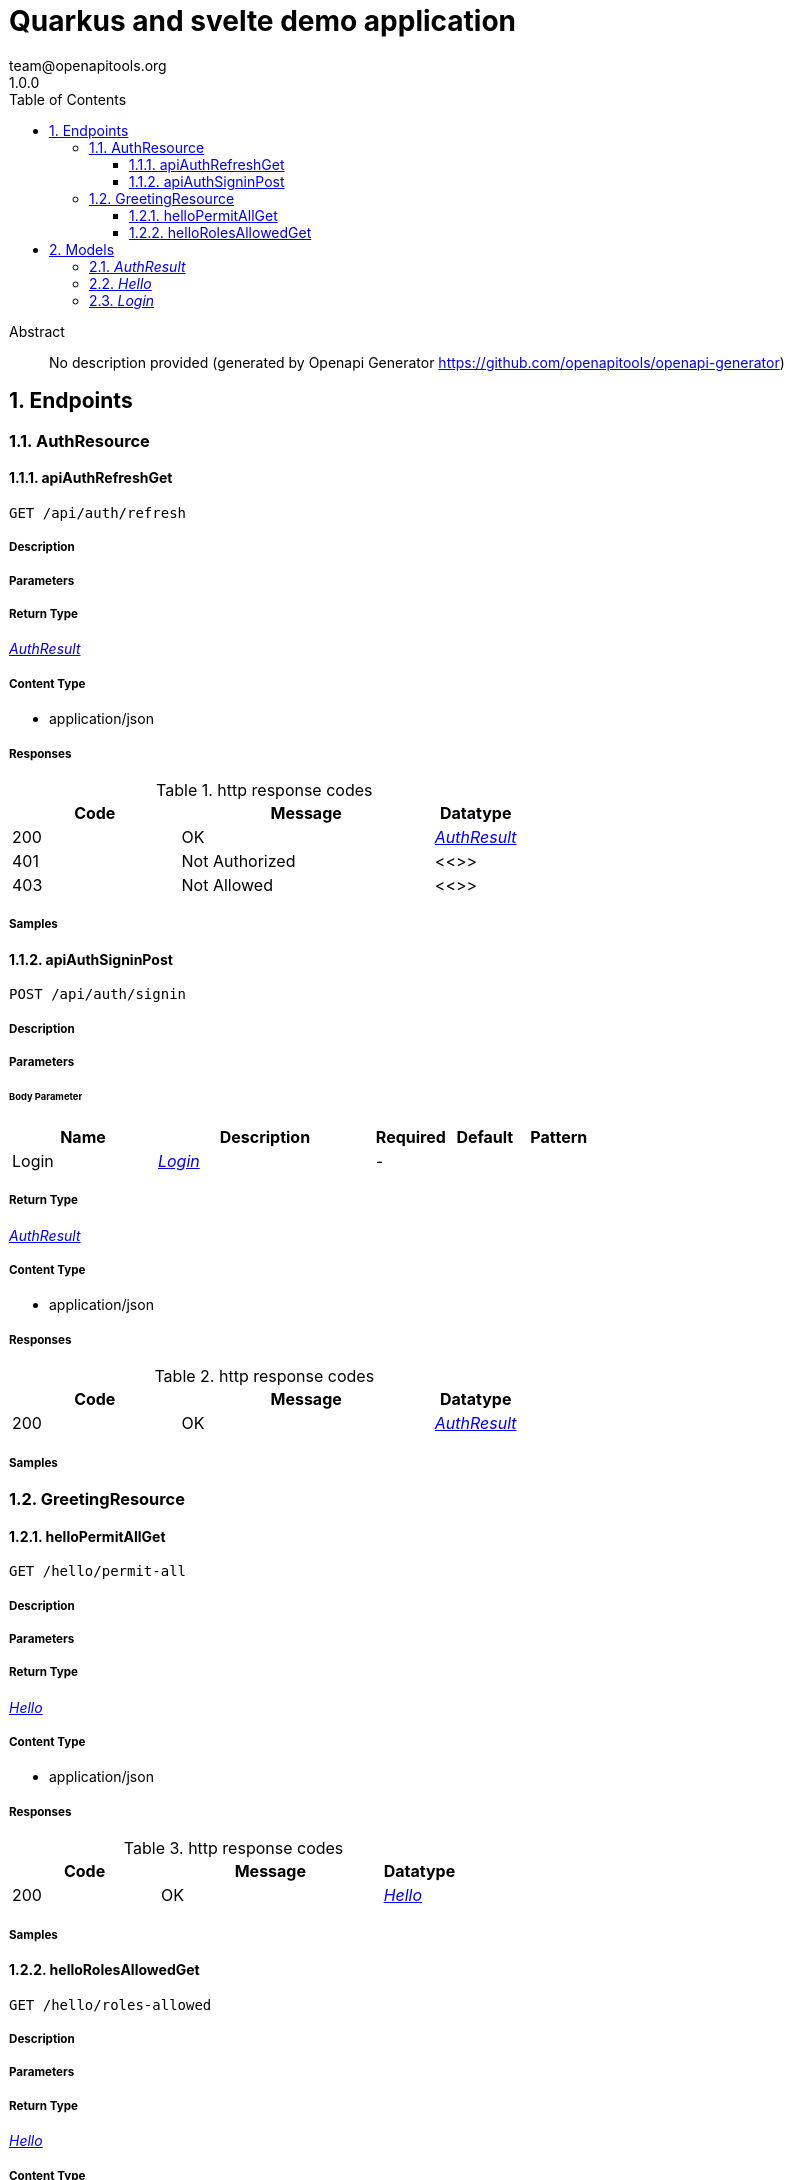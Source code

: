 = Quarkus and svelte demo application
team@openapitools.org
1.0.0
:toc: left
:numbered:
:toclevels: 3
:source-highlighter: highlightjs
:keywords: openapi, rest, Quarkus and svelte demo application
:specDir: 
:snippetDir: 
:generator-template: v1 2019-12-20
:info-url: https://openapi-generator.tech
:app-name: Quarkus and svelte demo application

[abstract]
.Abstract
No description provided (generated by Openapi Generator https://github.com/openapitools/openapi-generator)


// markup not found, no include::{specDir}intro.adoc[opts=optional]



== Endpoints


[.AuthResource]
=== AuthResource


[.apiAuthRefreshGet]
==== apiAuthRefreshGet

`GET /api/auth/refresh`



===== Description




// markup not found, no include::{specDir}api/auth/refresh/GET/spec.adoc[opts=optional]



===== Parameters







===== Return Type

<<AuthResult>>


===== Content Type

* application/json

===== Responses

.http response codes
[cols="2,3,1"]
|===
| Code | Message | Datatype


| 200
| OK
|  <<AuthResult>>


| 401
| Not Authorized
|  <<>>


| 403
| Not Allowed
|  <<>>

|===

===== Samples


// markup not found, no include::{snippetDir}api/auth/refresh/GET/http-request.adoc[opts=optional]


// markup not found, no include::{snippetDir}api/auth/refresh/GET/http-response.adoc[opts=optional]



// file not found, no * wiremock data link :api/auth/refresh/GET/GET.json[]


ifdef::internal-generation[]
===== Implementation

// markup not found, no include::{specDir}api/auth/refresh/GET/implementation.adoc[opts=optional]


endif::internal-generation[]


[.apiAuthSigninPost]
==== apiAuthSigninPost

`POST /api/auth/signin`



===== Description




// markup not found, no include::{specDir}api/auth/signin/POST/spec.adoc[opts=optional]



===== Parameters


====== Body Parameter

[cols="2,3,1,1,1"]
|===
|Name| Description| Required| Default| Pattern

| Login
|  <<Login>>
| -
| 
| 

|===





===== Return Type

<<AuthResult>>


===== Content Type

* application/json

===== Responses

.http response codes
[cols="2,3,1"]
|===
| Code | Message | Datatype


| 200
| OK
|  <<AuthResult>>

|===

===== Samples


// markup not found, no include::{snippetDir}api/auth/signin/POST/http-request.adoc[opts=optional]


// markup not found, no include::{snippetDir}api/auth/signin/POST/http-response.adoc[opts=optional]



// file not found, no * wiremock data link :api/auth/signin/POST/POST.json[]


ifdef::internal-generation[]
===== Implementation

// markup not found, no include::{specDir}api/auth/signin/POST/implementation.adoc[opts=optional]


endif::internal-generation[]


[.GreetingResource]
=== GreetingResource


[.helloPermitAllGet]
==== helloPermitAllGet

`GET /hello/permit-all`



===== Description




// markup not found, no include::{specDir}hello/permit-all/GET/spec.adoc[opts=optional]



===== Parameters







===== Return Type

<<Hello>>


===== Content Type

* application/json

===== Responses

.http response codes
[cols="2,3,1"]
|===
| Code | Message | Datatype


| 200
| OK
|  <<Hello>>

|===

===== Samples


// markup not found, no include::{snippetDir}hello/permit-all/GET/http-request.adoc[opts=optional]


// markup not found, no include::{snippetDir}hello/permit-all/GET/http-response.adoc[opts=optional]



// file not found, no * wiremock data link :hello/permit-all/GET/GET.json[]


ifdef::internal-generation[]
===== Implementation

// markup not found, no include::{specDir}hello/permit-all/GET/implementation.adoc[opts=optional]


endif::internal-generation[]


[.helloRolesAllowedGet]
==== helloRolesAllowedGet

`GET /hello/roles-allowed`



===== Description




// markup not found, no include::{specDir}hello/roles-allowed/GET/spec.adoc[opts=optional]



===== Parameters







===== Return Type

<<Hello>>


===== Content Type

* text/plain

===== Responses

.http response codes
[cols="2,3,1"]
|===
| Code | Message | Datatype


| 200
| OK
|  <<Hello>>


| 401
| Not Authorized
|  <<>>


| 403
| Not Allowed
|  <<>>

|===

===== Samples


// markup not found, no include::{snippetDir}hello/roles-allowed/GET/http-request.adoc[opts=optional]


// markup not found, no include::{snippetDir}hello/roles-allowed/GET/http-response.adoc[opts=optional]



// file not found, no * wiremock data link :hello/roles-allowed/GET/GET.json[]


ifdef::internal-generation[]
===== Implementation

// markup not found, no include::{specDir}hello/roles-allowed/GET/implementation.adoc[opts=optional]


endif::internal-generation[]


[#models]
== Models


[#AuthResult]
=== _AuthResult_ 



[.fields-AuthResult]
[cols="2,1,2,4,1"]
|===
| Field Name| Required| Type| Description| Format

| token
| 
| String 
| 
|  

| refreshToken
| 
| String 
| 
|  

|===


[#Hello]
=== _Hello_ 



[.fields-Hello]
[cols="2,1,2,4,1"]
|===
| Field Name| Required| Type| Description| Format

| value
| 
| String 
| 
|  

|===


[#Login]
=== _Login_ 



[.fields-Login]
[cols="2,1,2,4,1"]
|===
| Field Name| Required| Type| Description| Format

| username
| 
| String 
| 
|  

| password
| 
| String 
| 
|  

|===


